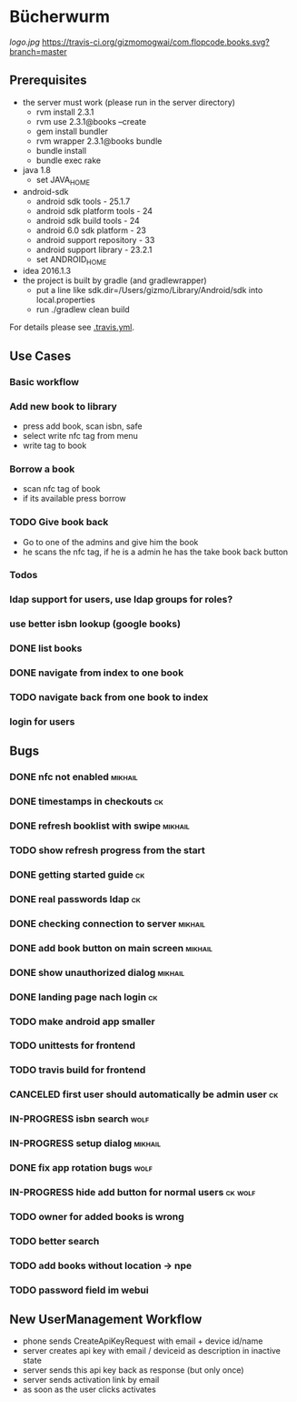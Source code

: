 * Bücherwurm
  [[logo.jpg]]
  [[https://travis-ci.org/gizmomogwai/com.flopcode.books][https://travis-ci.org/gizmomogwai/com.flopcode.books.svg?branch=master]]
** Prerequisites
- the server must work (please run in the server directory)
  - rvm install 2.3.1
  - rvm use 2.3.1@books --create
  - gem install bundler
  - rvm wrapper 2.3.1@books bundle
  - bundle install
  - bundle exec rake
- java 1.8
  - set JAVA_HOME
- android-sdk
  - android sdk tools - 25.1.7
  - android sdk platform tools - 24
  - android sdk build tools - 24
  - android 6.0 sdk platform - 23
  - android support repository - 33
  - android support library - 23.2.1
  - set ANDROID_HOME
- idea 2016.1.3
- the project is built by gradle (and gradlewrapper)
  - put a line like sdk.dir=/Users/gizmo/Library/Android/sdk into
    local.properties
  - run ./gradlew clean build

For details please see [[https://github.com/gizmomogwai/com.flopcode.books/blob/master/.travis.yml][.travis.yml]].

** Use Cases
*** Basic workflow
*** Add new book to library
- press add book, scan isbn, safe
- select write nfc tag from menu
- write tag to book
*** Borrow a book
- scan nfc tag of book
- if its available press borrow
*** TODO Give book back
- Go to one of the admins and give him the book
- he scans the nfc tag, if he is a admin he has the take book back
  button

*** Todos
*** ldap support for users, use ldap groups for roles?
*** use better isbn lookup (google books)
*** DONE list books
*** DONE navigate from index to one book
*** TODO navigate back from one book to index
*** login for users


** Bugs
*** DONE nfc not enabled                                            :mikhail:
*** DONE timestamps in checkouts                                         :ck:
*** DONE refresh booklist with swipe                                :mikhail:
*** TODO show refresh progress from the start
*** DONE getting started guide                                            :ck:
*** DONE real passwords ldap                                              :ck:
*** DONE checking connection to server                               :mikhail:
*** DONE add book button on main screen                              :mikhail:
*** DONE show unauthorized dialog                                    :mikhail:
*** DONE landing page nach login                                          :ck:
*** TODO make android app smaller
*** TODO unittests for frontend
*** TODO travis build for frontend
*** CANCELED first user should automatically be admin user                :ck:
*** IN-PROGRESS isbn search                                             :wolf:
*** IN-PROGRESS setup dialog                                         :mikhail:
*** DONE fix app rotation bugs                                          :wolf:
*** IN-PROGRESS hide add button for normal users                     :ck:wolf:
*** TODO owner for added books is wrong
*** TODO better search
*** TODO add books without location -> npe
*** TODO password field im webui

** New UserManagement Workflow
- phone sends CreateApiKeyRequest with email + device id/name
- server creates api key with email / deviceid as description in inactive state
- server sends this api key back as response (but only once)
- server sends activation link by email
- as soon as the user clicks activates
